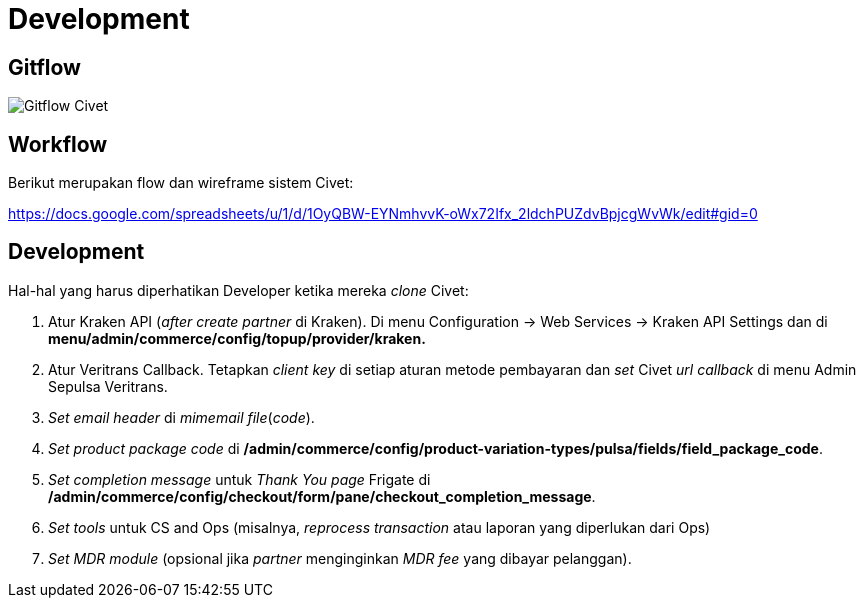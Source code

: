 = Development

== Gitflow

image:./images/civet-gitflow.png[Gitflow Civet]

== Workflow

Berikut merupakan flow dan wireframe sistem Civet:

https://docs.google.com/spreadsheets/u/1/d/1OyQBW-EYNmhvvK-oWx72Ifx_2ldchPUZdvBpjcgWvWk/edit#gid=0

== Development

Hal-hal yang harus diperhatikan Developer ketika mereka _clone_ Civet:

[arabic]
. Atur Kraken API (_after create partner_ di Kraken). Di
menu Configuration -> Web Services -> Kraken API Settings dan di
*menu/admin/commerce/config/topup/provider/kraken.*
. Atur Veritrans Callback. Tetapkan _client key_ di setiap aturan metode
pembayaran dan _set_ Civet _url callback_ di menu Admin Sepulsa
Veritrans.
. _Set_ _email header_ di _mimemail file_(_code_).
. _Set_ _product package code_ di
*/admin/commerce/config/product-variation-types/pulsa/fields/field_package_code*.
. _Set completion message_ untuk _Thank You page_ Frigate di
*/admin/commerce/config/checkout/form/pane/checkout_completion_message*.
. _Set tools_ untuk CS and Ops (misalnya, _reprocess transaction_ atau
laporan yang diperlukan dari Ops)
. _Set MDR module_ (opsional jika _partner_ menginginkan _MDR fee_ yang
dibayar pelanggan).

